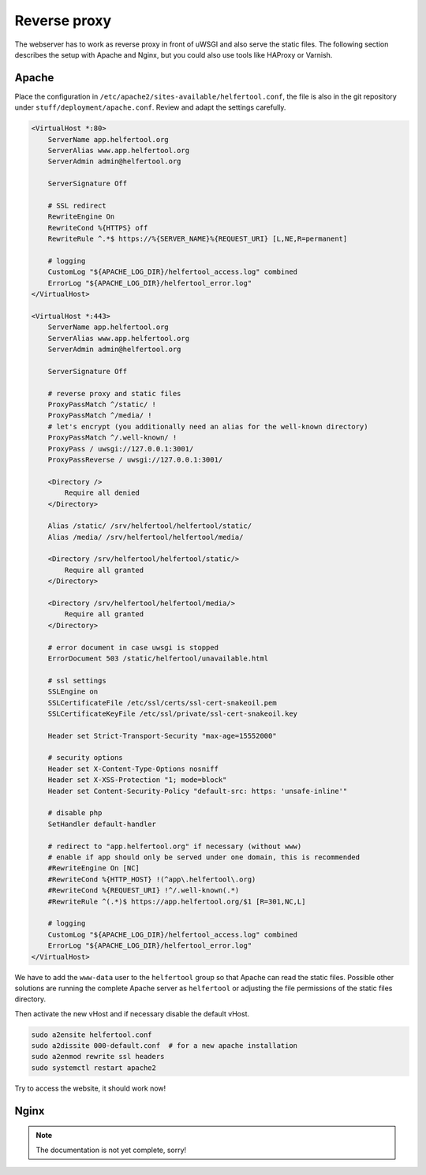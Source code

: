.. _proxy:

=============
Reverse proxy
=============

The webserver has to work as reverse proxy in front of uWSGI and also serve
the static files.
The following section describes the setup with Apache and Nginx, but you
could also use tools like HAProxy or Varnish.

Apache
------

Place the configuration in ``/etc/apache2/sites-available/helfertool.conf``,
the file is also in the git repository under ``stuff/deployment/apache.conf``.
Review and adapt the settings carefully.

.. code-block:: none

   <VirtualHost *:80>
       ServerName app.helfertool.org
       ServerAlias www.app.helfertool.org
       ServerAdmin admin@helfertool.org

       ServerSignature Off

       # SSL redirect
       RewriteEngine On
       RewriteCond %{HTTPS} off
       RewriteRule ^.*$ https://%{SERVER_NAME}%{REQUEST_URI} [L,NE,R=permanent]

       # logging
       CustomLog "${APACHE_LOG_DIR}/helfertool_access.log" combined
       ErrorLog "${APACHE_LOG_DIR}/helfertool_error.log"
   </VirtualHost>

   <VirtualHost *:443>
       ServerName app.helfertool.org
       ServerAlias www.app.helfertool.org
       ServerAdmin admin@helfertool.org

       ServerSignature Off

       # reverse proxy and static files
       ProxyPassMatch ^/static/ !
       ProxyPassMatch ^/media/ !
       # let's encrypt (you additionally need an alias for the well-known directory)
       ProxyPassMatch ^/.well-known/ !
       ProxyPass / uwsgi://127.0.0.1:3001/
       ProxyPassReverse / uwsgi://127.0.0.1:3001/

       <Directory />
           Require all denied
       </Directory>

       Alias /static/ /srv/helfertool/helfertool/static/
       Alias /media/ /srv/helfertool/helfertool/media/

       <Directory /srv/helfertool/helfertool/static/>
           Require all granted
       </Directory>

       <Directory /srv/helfertool/helfertool/media/>
           Require all granted
       </Directory>

       # error document in case uwsgi is stopped
       ErrorDocument 503 /static/helfertool/unavailable.html

       # ssl settings
       SSLEngine on
       SSLCertificateFile /etc/ssl/certs/ssl-cert-snakeoil.pem
       SSLCertificateKeyFile /etc/ssl/private/ssl-cert-snakeoil.key

       Header set Strict-Transport-Security "max-age=15552000"

       # security options
       Header set X-Content-Type-Options nosniff
       Header set X-XSS-Protection "1; mode=block"
       Header set Content-Security-Policy "default-src: https: 'unsafe-inline'"

       # disable php
       SetHandler default-handler

       # redirect to "app.helfertool.org" if necessary (without www)
       # enable if app should only be served under one domain, this is recommended
       #RewriteEngine On [NC]
       #RewriteCond %{HTTP_HOST} !(^app\.helfertool\.org)
       #RewriteCond %{REQUEST_URI} !^/.well-known(.*)
       #RewriteRule ^(.*)$ https://app.helfertool.org/$1 [R=301,NC,L]

       # logging
       CustomLog "${APACHE_LOG_DIR}/helfertool_access.log" combined
       ErrorLog "${APACHE_LOG_DIR}/helfertool_error.log"
   </VirtualHost>

We have to add the ``www-data`` user to the ``helfertool`` group so that
Apache can read the static files.
Possible other solutions are running the complete Apache server as
``helfertool`` or adjusting the file permissions of the static files directory.

Then activate the new vHost and if necessary disable the default vHost.

.. code-block:: none

   sudo a2ensite helfertool.conf
   sudo a2dissite 000-default.conf  # for a new apache installation
   sudo a2enmod rewrite ssl headers
   sudo systemctl restart apache2

Try to access the website, it should work now!

Nginx
-----

.. note::

   The documentation is not yet complete, sorry!

